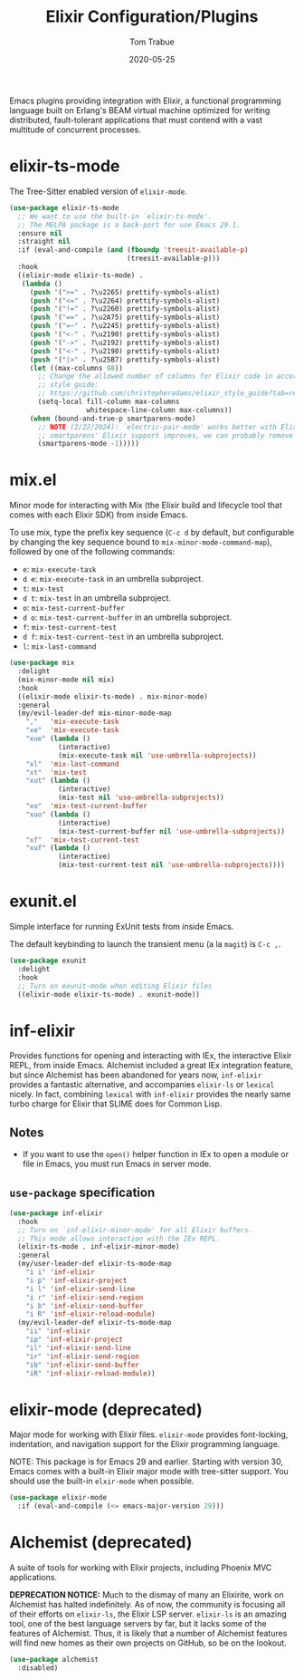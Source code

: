 #+TITLE:  Elixir Configuration/Plugins
#+AUTHOR: Tom Trabue
#+EMAIL:  tom.trabue@gmail.com
#+DATE:   2020-05-25
#+STARTUP: fold

Emacs plugins providing integration with Elixir, a functional programming
language built on Erlang's BEAM virtual machine optimized for writing
distributed, fault-tolerant applications that must contend with a vast multitude
of concurrent processes.

* elixir-ts-mode
The Tree-Sitter enabled version of =elixir-mode=.

#+begin_src emacs-lisp
  (use-package elixir-ts-mode
    ;; We want to use the built-in `elixir-ts-mode'.
    ;; The MELPA package is a back-port for use Emacs 29.1.
    :ensure nil
    :straight nil
    :if (eval-and-compile (and (fboundp 'treesit-available-p)
                               (treesit-available-p)))
    :hook
    ((elixir-mode elixir-ts-mode) .
     (lambda ()
       (push '(">=" . ?\u2265) prettify-symbols-alist)
       (push '("<=" . ?\u2264) prettify-symbols-alist)
       (push '("!=" . ?\u2260) prettify-symbols-alist)
       (push '("==" . ?\u2A75) prettify-symbols-alist)
       (push '("=~" . ?\u2245) prettify-symbols-alist)
       (push '("<-" . ?\u2190) prettify-symbols-alist)
       (push '("->" . ?\u2192) prettify-symbols-alist)
       (push '("<-" . ?\u2190) prettify-symbols-alist)
       (push '("|>" . ?\u25B7) prettify-symbols-alist)
       (let ((max-columns 98))
         ;; Change the allowed number of columns for Elixir code in accordance with the community
         ;; style guide:
         ;; https://github.com/christopheradams/elixir_style_guide?tab=readme-ov-file#whitespace
         (setq-local fill-column max-columns
                     whitespace-line-column max-columns))
       (when (bound-and-true-p smartparens-mode)
         ;; NOTE (2/22/2024): `electric-pair-mode' works better with Elixir delimiters. Once
         ;; smartparens' Elixir support improves, we can probably remove the following line.
         (smartparens-mode -1)))))
#+end_src

* mix.el
Minor mode for interacting with Mix (the Elixir build and lifecycle tool that
comes with each Elixir SDK) from inside Emacs.

To use mix, type the prefix key sequence (=C-c d= by default, but configurable
by changing the key sequence bound to =mix-minor-mode-command-map=), followed by
one of the following commands:

- =e=: =mix-execute-task=
- =d e=: =mix-execute-task= in an umbrella subproject.
- =t=: =mix-test=
- =d t=: =mix-test= in an umbrella subproject.
- =o=: =mix-test-current-buffer=
- =d o=: =mix-test-current-buffer= in an umbrella subproject.
- =f=: =mix-test-current-test=
- =d f=: =mix-test-current-test= in an umbrella subproject.
- =l=: =mix-last-command=

#+begin_src emacs-lisp
  (use-package mix
    :delight
    (mix-minor-mode nil mix)
    :hook
    ((elixir-mode elixir-ts-mode) . mix-minor-mode)
    :general
    (my/evil-leader-def mix-minor-mode-map
      ","   'mix-execute-task
      "xe"  'mix-execute-task
      "xue" (lambda ()
              (interactive)
              (mix-execute-task nil 'use-umbrella-subprojects))
      "xl"  'mix-last-command
      "xt"  'mix-test
      "xut" (lambda ()
              (interactive)
              (mix-test nil 'use-umbrella-subprojects))
      "xo"  'mix-test-current-buffer
      "xuo" (lambda ()
              (interactive)
              (mix-test-current-buffer nil 'use-umbrella-subprojects))
      "xf"  'mix-test-current-test
      "xuf" (lambda ()
              (interactive)
              (mix-test-current-test nil 'use-umbrella-subprojects))))
#+end_src

* exunit.el
Simple interface for running ExUnit tests from inside Emacs.

The default keybinding to launch the transient menu (a la =magit=) is =C-c ,=.

#+begin_src emacs-lisp
  (use-package exunit
    :delight
    :hook
    ;; Turn on exunit-mode when editing Elixir files
    ((elixir-mode elixir-ts-mode) . exunit-mode))
#+end_src

* inf-elixir
Provides functions for opening and interacting with IEx, the interactive Elixir
REPL, from inside Emacs. Alchemist included a great IEx integration feature, but
since Alchemist has been abandoned for years now, =inf-elixir= provides a
fantastic alternative, and accompanies =elixir-ls= or =lexical= nicely. In fact,
combining =lexical= with =inf-elixir= provides the nearly same turbo charge for
Elixir that SLIME does for Common Lisp.

** Notes
- If you want to use the =open()= helper function in IEx to open a module or
  file in Emacs, you must run Emacs in server mode.

** =use-package= specification
#+begin_src emacs-lisp
  (use-package inf-elixir
    :hook
    ;; Turn on `inf-elixir-minor-mode' for all Elixir buffers.
    ;; This mode allows interaction with the IEx REPL.
    (elixir-ts-mode . inf-elixir-minor-mode)
    :general
    (my/user-leader-def elixir-ts-mode-map
      "i i" 'inf-elixir
      "i p" 'inf-elixir-project
      "i l" 'inf-elixir-send-line
      "i r" 'inf-elixir-send-region
      "i b" 'inf-elixir-send-buffer
      "i R" 'inf-elixir-reload-module)
    (my/evil-leader-def elixir-ts-mode-map
      "ii" 'inf-elixir
      "ip" 'inf-elixir-project
      "il" 'inf-elixir-send-line
      "ir" 'inf-elixir-send-region
      "ib" 'inf-elixir-send-buffer
      "iR" 'inf-elixir-reload-module))
#+end_src

* elixir-mode (deprecated)
Major mode for working with Elixir files. =elixir-mode= provides font-locking,
indentation, and navigation support for the Elixir programming language.

NOTE: This package is for Emacs 29 and earlier. Starting with version 30, Emacs
comes with a built-in Elixir major mode with tree-sitter support. You should use
the built-in =elxir-mode= when possible.

#+begin_src emacs-lisp
  (use-package elixir-mode
    :if (eval-and-compile (<= emacs-major-version 29)))
#+end_src

* Alchemist (deprecated)
A suite of tools for working with Elixir projects, including Phoenix MVC
applications.

*DEPRECATION NOTICE:* Much to the dismay of many an Elixirite, work on
Alchemist has halted indefinitely. As of now, the community is focusing all of
their efforts on =elixir-ls=, the Elixir LSP server. =elixir-ls= is an
amazing tool, one of the best language servers by far, but it lacks some of
the features of Alchemist. Thus, it is likely that a number of Alchemist
features will find new homes as their own projects on GitHub, so be on the
lookout.

#+begin_src emacs-lisp
  (use-package alchemist
    :disabled)
#+end_src
